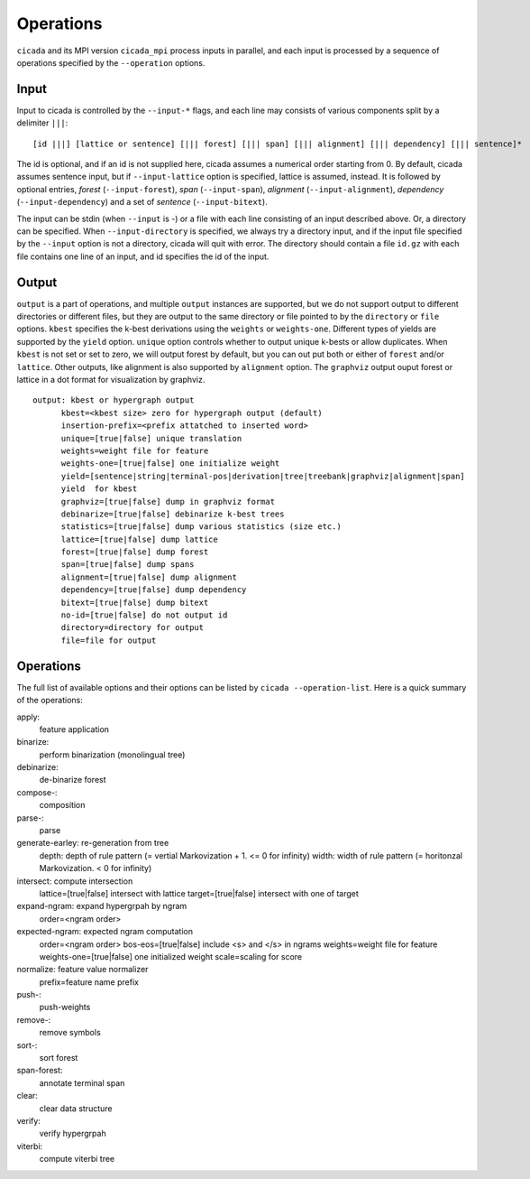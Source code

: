 Operations
==========

``cicada`` and its MPI version ``cicada_mpi`` process inputs in
parallel, and each input is processed by a sequence of operations
specified by the ``--operation`` options.

Input
-----

Input to cicada is controlled by the ``--input-*`` flags, and each
line may consists of various components split by a delimiter ``|||``:

::

  [id |||] [lattice or sentence] [||| forest] [||| span] [||| alignment] [||| dependency] [||| sentence]*


The id is optional, and if an id is not supplied here, cicada assumes
a numerical order starting from 0.
By default, cicada assumes sentence input, but if ``--input-lattice``
option is specified, lattice is assumed, instead.
It is followed by optional entries, `forest` (``--input-forest``),
`span` (``--input-span``), `alignment` (``--input-alignment``),
`dependency` (``--input-dependency``) and a set of `sentence` (``--input-bitext``).

The input can be stdin (when ``--input`` is `-`) or a file with each
line consisting of an input described above.
Or, a directory can be specified. When ``--input-directory`` is
specified, we always try a directory input, and if the input file
specified by the ``--input`` option is not a directory, cicada will quit
with error.
The directory should contain a file ``id.gz`` with each file contains
one line of an input, and id specifies the id of the input.

Output
------

``output`` is a part of operations, and multiple ``output`` instances
are supported, but we do not support output to different directories
or different files, but they are output to the same directory or file
pointed to by the ``directory`` or ``file`` options.
``kbest`` specifies the k-best derivations using the ``weights`` or
``weights-one``. Different types of yields are supported by the
``yield`` option. ``unique`` option controls whether to output unique
k-bests or allow duplicates. When ``kbest`` is not set or set to zero,
we will output forest by default, but you can out put both or either
of ``forest`` and/or ``lattice``. Other outputs, like alignment is
also supported by ``alignment`` option. The ``graphviz`` output ouput
forest or lattice in a dot format for visualization by graphviz.

:: 

  output: kbest or hypergraph output
        kbest=<kbest size> zero for hypergraph output (default)
        insertion-prefix=<prefix attatched to inserted word>
        unique=[true|false] unique translation
        weights=weight file for feature
        weights-one=[true|false] one initialize weight
        yield=[sentence|string|terminal-pos|derivation|tree|treebank|graphviz|alignment|span]
	yield  for kbest
        graphviz=[true|false] dump in graphviz format
        debinarize=[true|false] debinarize k-best trees
        statistics=[true|false] dump various statistics (size etc.)
        lattice=[true|false] dump lattice
        forest=[true|false] dump forest
	span=[true|false] dump spans
        alignment=[true|false] dump alignment
        dependency=[true|false] dump dependency
        bitext=[true|false] dump bitext
        no-id=[true|false] do not output id
        directory=directory for output
        file=file for output


Operations
----------

The full list of available options and their options can be listed by
``cicada --operation-list``. Here is a quick summary of the
operations:

apply:
    feature application
  
binarize:
   perform binarization (monolingual tree)

debinarize:
   de-binarize forest

compose-:
   composition

parse-:
   parse
   

generate-earley: re-generation from tree
	depth: depth of rule pattern (= vertial Markovization + 1. <= 0 for infinity)
	width: width of rule pattern (= horitonzal Markovization. < 0 for infinity)

intersect: compute intersection
	lattice=[true|false] intersect with lattice
	target=[true|false] intersect with one of target


expand-ngram: expand hypergrpah by ngram
	order=<ngram order>

expected-ngram: expected ngram computation
	order=<ngram order>
	bos-eos=[true|false] include <s> and </s> in ngrams
	weights=weight file for feature
	weights-one=[true|false] one initialized weight
	scale=scaling for score
normalize: feature value normalizer
	prefix=feature name prefix

push-:
   push-weights

remove-:
    remove symbols

sort-:
   sort forest
   
span-forest:
    annotate terminal span

clear:
    clear data structure

verify:
    verify hypergrpah

viterbi:
    compute viterbi tree




